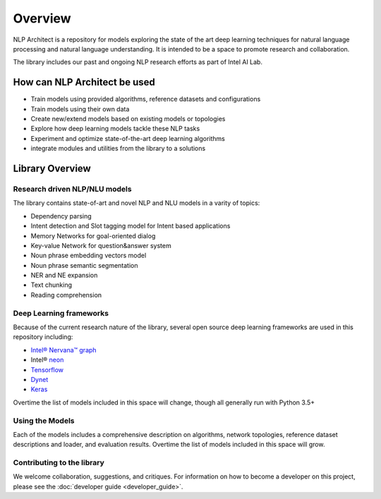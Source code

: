 .. ---------------------------------------------------------------------------
.. Copyright 2017-2018 Intel Corporation
..
.. Licensed under the Apache License, Version 2.0 (the "License");
.. you may not use this file except in compliance with the License.
.. You may obtain a copy of the License at
..
..      http://www.apache.org/licenses/LICENSE-2.0
..
.. Unless required by applicable law or agreed to in writing, software
.. distributed under the License is distributed on an "AS IS" BASIS,
.. WITHOUT WARRANTIES OR CONDITIONS OF ANY KIND, either express or implied.
.. See the License for the specific language governing permissions and
.. limitations under the License.
.. ---------------------------------------------------------------------------


Overview
########

NLP Architect is a repository for models exploring the state of the
art deep learning techniques for natural language processing and natural
language understanding. It is intended to be a space to promote research and
collaboration.

The library includes our past and ongoing NLP research efforts as part of Intel AI Lab.


How can NLP Architect be used
===============================

- Train models using provided algorithms, reference datasets and configurations
- Train models using their own data
- Create new/extend models based on existing models or topologies
- Explore how deep learning models tackle these NLP tasks
- Experiment and optimize state-of-the-art deep learning algorithms
- integrate modules and utilities from the library to a solutions


Library Overview
================

Research driven NLP/NLU models
``````````````````````````````
The library contains state-of-art and novel NLP and NLU models in a varity of topics:

- Dependency parsing
- Intent detection and Slot tagging model for Intent based applications
- Memory Networks for goal-oriented dialog
- Key-value Network for question&answer system
- Noun phrase embedding vectors model
- Noun phrase semantic segmentation
- NER and NE expansion
- Text chunking
- Reading comprehension

Deep Learning frameworks
````````````````````````
Because of the current research nature of the library, several open source deep learning frameworks are used in this repository including:

- `Intel® Nervana™ graph`_
- Intel® neon_
- Tensorflow_
- Dynet_
- Keras_

Overtime the list of models included in this space will change, though all generally run with Python 3.5+


Using the Models
````````````````
Each of the models includes a comprehensive description on algorithms, network topologies, reference dataset descriptions and loader, and evaluation results. Overtime the list of models included in this space will grow.


Contributing to the library
```````````````````````````
We welcome collaboration, suggestions, and critiques. For information on how to become a developer
on this project, please see the :doc:`developer guide <developer_guide>`.


.. _neon: https://github.com/nervanasystems/neon
.. _Intel® Nervana™ graph: https://github.com/NervanaSystems/ngraph-python
.. _Tensorflow: https://www.tensorflow.org/
.. _Keras: https://keras.io/
.. _Dynet: https://dynet.readthedocs.io/en/latest/
